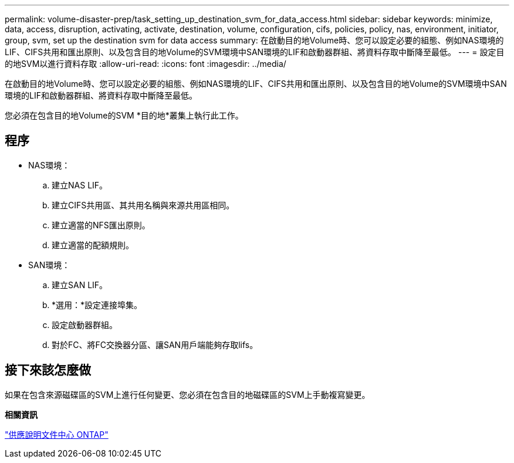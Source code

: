 ---
permalink: volume-disaster-prep/task_setting_up_destination_svm_for_data_access.html 
sidebar: sidebar 
keywords: minimize, data, access, disruption, activating, activate, destination, volume, configuration, cifs, policies, policy, nas, environment, initiator, group, svm, set up the destination svm for data access 
summary: 在啟動目的地Volume時、您可以設定必要的組態、例如NAS環境的LIF、CIFS共用和匯出原則、以及包含目的地Volume的SVM環境中SAN環境的LIF和啟動器群組、將資料存取中斷降至最低。 
---
= 設定目的地SVM以進行資料存取
:allow-uri-read: 
:icons: font
:imagesdir: ../media/


[role="lead"]
在啟動目的地Volume時、您可以設定必要的組態、例如NAS環境的LIF、CIFS共用和匯出原則、以及包含目的地Volume的SVM環境中SAN環境的LIF和啟動器群組、將資料存取中斷降至最低。

您必須在包含目的地Volume的SVM *目的地*叢集上執行此工作。



== 程序

* NAS環境：
+
.. 建立NAS LIF。
.. 建立CIFS共用區、其共用名稱與來源共用區相同。
.. 建立適當的NFS匯出原則。
.. 建立適當的配額規則。


* SAN環境：
+
.. 建立SAN LIF。
.. *選用：*設定連接埠集。
.. 設定啟動器群組。
.. 對於FC、將FC交換器分區、讓SAN用戶端能夠存取lifs。






== 接下來該怎麼做

如果在包含來源磁碟區的SVM上進行任何變更、您必須在包含目的地磁碟區的SVM上手動複寫變更。

*相關資訊*

https://docs.netapp.com/ontap-9/index.jsp["供應說明文件中心 ONTAP"]
